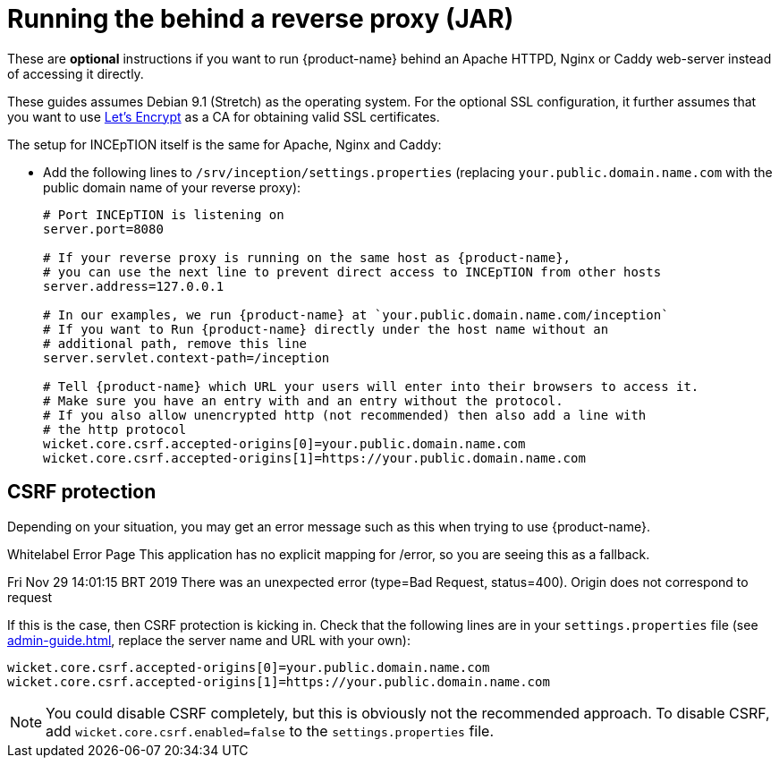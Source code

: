 // Licensed to the Technische Universität Darmstadt under one
// or more contributor license agreements.  See the NOTICE file
// distributed with this work for additional information
// regarding copyright ownership.  The Technische Universität Darmstadt 
// licenses this file to you under the Apache License, Version 2.0 (the
// "License"); you may not use this file except in compliance
// with the License.
//  
// http://www.apache.org/licenses/LICENSE-2.0
// 
// Unless required by applicable law or agreed to in writing, software
// distributed under the License is distributed on an "AS IS" BASIS,
// WITHOUT WARRANTIES OR CONDITIONS OF ANY KIND, either express or implied.
// See the License for the specific language governing permissions and
// limitations under the License.
[[sect_reverse_proxy]]
= Running the behind a reverse proxy (JAR)

These are *optional* instructions if you want to run {product-name} behind an Apache HTTPD, Nginx or Caddy web-server instead of accessing it directly.

These guides assumes Debian 9.1 (Stretch) as the operating system.
For the optional SSL configuration, it further assumes that you want to use link:https://letsencrypt.org/[Let's Encrypt] as a CA for obtaining valid SSL certificates.

The setup for INCEpTION itself is the same for Apache, Nginx and Caddy:

* Add the following lines to `/srv/inception/settings.properties` (replacing `your.public.domain.name.com` with the public domain name of your reverse proxy):
+
[source,text]
----
# Port INCEpTION is listening on
server.port=8080

# If your reverse proxy is running on the same host as {product-name}, 
# you can use the next line to prevent direct access to INCEpTION from other hosts
server.address=127.0.0.1

# In our examples, we run {product-name} at `your.public.domain.name.com/inception`
# If you want to Run {product-name} directly under the host name without an
# additional path, remove this line
server.servlet.context-path=/inception

# Tell {product-name} which URL your users will enter into their browsers to access it. 
# Make sure you have an entry with and an entry without the protocol. 
# If you also allow unencrypted http (not recommended) then also add a line with
# the http protocol
wicket.core.csrf.accepted-origins[0]=your.public.domain.name.com
wicket.core.csrf.accepted-origins[1]=https://your.public.domain.name.com
----
+


== CSRF protection

Depending on your situation, you may get an error message such as this when trying to use
{product-name}.

[example]
====
Whitelabel Error Page This application has no explicit mapping for /error, so you are seeing this as a fallback.

Fri Nov 29 14:01:15 BRT 2019 There was an unexpected error (type=Bad Request, status=400).
Origin does not correspond to request
====

If this is the case, then CSRF protection is kicking in.
Check that the following lines are in your `settings.properties` file (see <<admin-guide.adoc#sect_settings>>, replace the server name and URL with your own):

----
wicket.core.csrf.accepted-origins[0]=your.public.domain.name.com
wicket.core.csrf.accepted-origins[1]=https://your.public.domain.name.com
----

NOTE: You could disable CSRF completely, but this is obviously not the recommended approach. To disable CSRF, add `wicket.core.csrf.enabled=false` to the `settings.properties` file.

